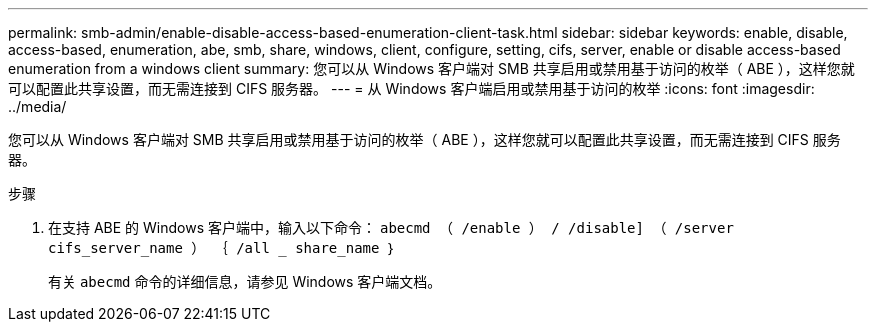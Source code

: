 ---
permalink: smb-admin/enable-disable-access-based-enumeration-client-task.html 
sidebar: sidebar 
keywords: enable, disable, access-based, enumeration, abe, smb, share, windows, client, configure, setting, cifs, server, enable or disable access-based enumeration from a windows client 
summary: 您可以从 Windows 客户端对 SMB 共享启用或禁用基于访问的枚举（ ABE ），这样您就可以配置此共享设置，而无需连接到 CIFS 服务器。 
---
= 从 Windows 客户端启用或禁用基于访问的枚举
:icons: font
:imagesdir: ../media/


[role="lead"]
您可以从 Windows 客户端对 SMB 共享启用或禁用基于访问的枚举（ ABE ），这样您就可以配置此共享设置，而无需连接到 CIFS 服务器。

.步骤
. 在支持 ABE 的 Windows 客户端中，输入以下命令： `abecmd （ /enable ） / /disable] （ /server cifs_server_name ） ｛ /all _ share_name ｝`
+
有关 `abecmd` 命令的详细信息，请参见 Windows 客户端文档。


